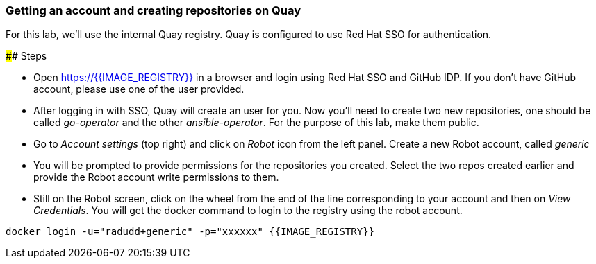 ### Getting an account and creating repositories on Quay

For this lab, we'll use the internal Quay registry. Quay is configured to use Red Hat SSO for authentication.

#### Steps

* Open https://{{IMAGE_REGISTRY}} in a browser and login using Red Hat SSO and GitHub IDP. If you don't have GitHub account, please use one of the user provided.

* After logging in with SSO, Quay will create an user for you. Now you'll need to create two new repositories, one should be called _go-operator_ and the other _ansible-operator_. For the purpose of this lab, make them public.

* Go to _Account settings_ (top right) and click on _Robot_ icon from the left panel. Create a new Robot account, called _generic_

* You will be prompted to provide permissions for the repositories you created. Select the two repos created earlier and provide the Robot account write permissions to them.

* Still on the Robot screen, click on the wheel from the end of the line corresponding to your account and then on _View Credentials_. You will get the docker command to login to the registry using the robot account.

```
docker login -u="radudd+generic" -p="xxxxxx" {{IMAGE_REGISTRY}}
```
